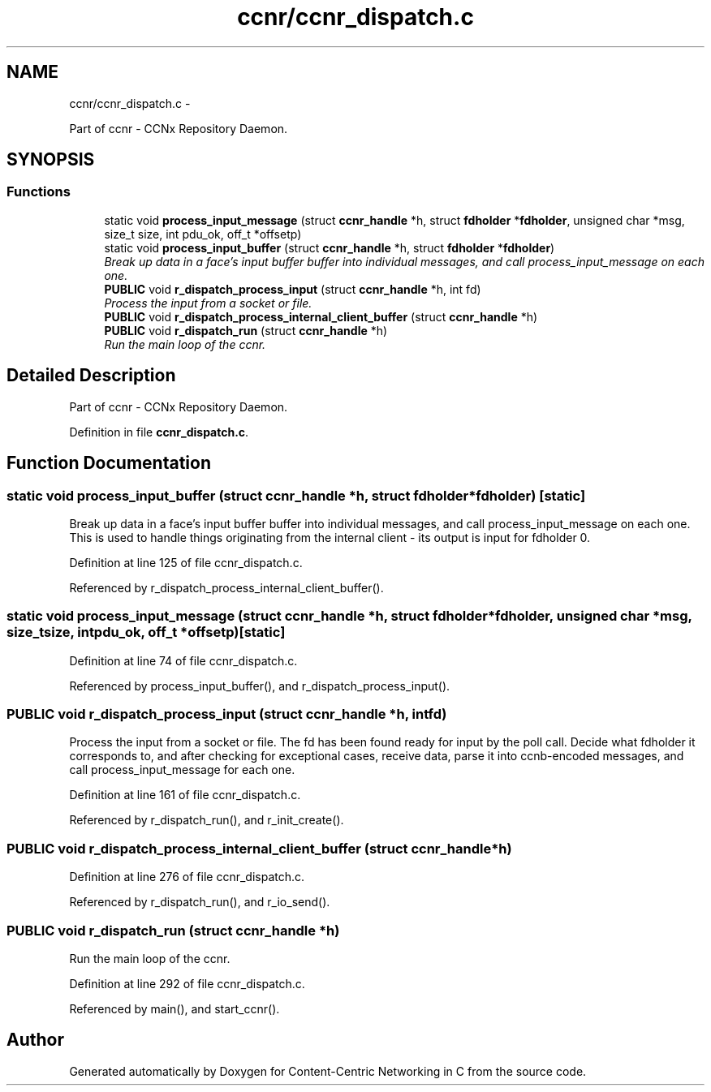 .TH "ccnr/ccnr_dispatch.c" 3 "Tue Apr 1 2014" "Version 0.8.2" "Content-Centric Networking in C" \" -*- nroff -*-
.ad l
.nh
.SH NAME
ccnr/ccnr_dispatch.c \- 
.PP
Part of ccnr - CCNx Repository Daemon\&.  

.SH SYNOPSIS
.br
.PP
.SS "Functions"

.in +1c
.ti -1c
.RI "static void \fBprocess_input_message\fP (struct \fBccnr_handle\fP *h, struct \fBfdholder\fP *\fBfdholder\fP, unsigned char *msg, size_t size, int pdu_ok, off_t *offsetp)"
.br
.ti -1c
.RI "static void \fBprocess_input_buffer\fP (struct \fBccnr_handle\fP *h, struct \fBfdholder\fP *\fBfdholder\fP)"
.br
.RI "\fIBreak up data in a face's input buffer buffer into individual messages, and call process_input_message on each one\&. \fP"
.ti -1c
.RI "\fBPUBLIC\fP void \fBr_dispatch_process_input\fP (struct \fBccnr_handle\fP *h, int fd)"
.br
.RI "\fIProcess the input from a socket or file\&. \fP"
.ti -1c
.RI "\fBPUBLIC\fP void \fBr_dispatch_process_internal_client_buffer\fP (struct \fBccnr_handle\fP *h)"
.br
.ti -1c
.RI "\fBPUBLIC\fP void \fBr_dispatch_run\fP (struct \fBccnr_handle\fP *h)"
.br
.RI "\fIRun the main loop of the ccnr\&. \fP"
.in -1c
.SH "Detailed Description"
.PP 
Part of ccnr - CCNx Repository Daemon\&. 


.PP
Definition in file \fBccnr_dispatch\&.c\fP\&.
.SH "Function Documentation"
.PP 
.SS "static void \fBprocess_input_buffer\fP (struct \fBccnr_handle\fP *h, struct \fBfdholder\fP *fdholder)\fC [static]\fP"
.PP
Break up data in a face's input buffer buffer into individual messages, and call process_input_message on each one\&. This is used to handle things originating from the internal client - its output is input for fdholder 0\&. 
.PP
Definition at line 125 of file ccnr_dispatch\&.c\&.
.PP
Referenced by r_dispatch_process_internal_client_buffer()\&.
.SS "static void \fBprocess_input_message\fP (struct \fBccnr_handle\fP *h, struct \fBfdholder\fP *fdholder, unsigned char *msg, size_tsize, intpdu_ok, off_t *offsetp)\fC [static]\fP"
.PP
Definition at line 74 of file ccnr_dispatch\&.c\&.
.PP
Referenced by process_input_buffer(), and r_dispatch_process_input()\&.
.SS "\fBPUBLIC\fP void \fBr_dispatch_process_input\fP (struct \fBccnr_handle\fP *h, intfd)"
.PP
Process the input from a socket or file\&. The fd has been found ready for input by the poll call\&. Decide what fdholder it corresponds to, and after checking for exceptional cases, receive data, parse it into ccnb-encoded messages, and call process_input_message for each one\&. 
.PP
Definition at line 161 of file ccnr_dispatch\&.c\&.
.PP
Referenced by r_dispatch_run(), and r_init_create()\&.
.SS "\fBPUBLIC\fP void \fBr_dispatch_process_internal_client_buffer\fP (struct \fBccnr_handle\fP *h)"
.PP
Definition at line 276 of file ccnr_dispatch\&.c\&.
.PP
Referenced by r_dispatch_run(), and r_io_send()\&.
.SS "\fBPUBLIC\fP void \fBr_dispatch_run\fP (struct \fBccnr_handle\fP *h)"
.PP
Run the main loop of the ccnr\&. 
.PP
Definition at line 292 of file ccnr_dispatch\&.c\&.
.PP
Referenced by main(), and start_ccnr()\&.
.SH "Author"
.PP 
Generated automatically by Doxygen for Content-Centric Networking in C from the source code\&.
